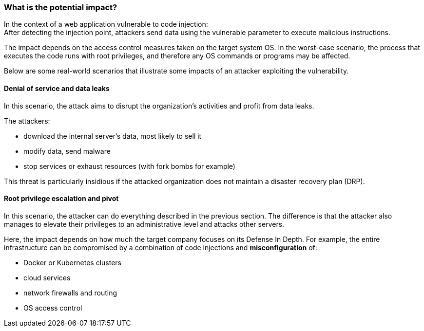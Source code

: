 === What is the potential impact?

In the context of a web application vulnerable to code injection: +
After detecting the injection point, attackers send data using the vulnerable
parameter to execute malicious instructions.

The impact depends on the access control measures taken on the target system
OS. In the worst-case scenario, the process that executes the code runs with
root privileges, and therefore any OS commands or programs may be affected.

Below are some real-world scenarios that illustrate some impacts of an attacker
exploiting the vulnerability.

==== Denial of service and data leaks

In this scenario, the attack aims to disrupt the organization's activities and
profit from data leaks.

The attackers:

* download the internal server's data, most likely to sell it
* modify data, send malware
* stop services or exhaust resources (with fork bombs for example)

This threat is particularly insidious if the attacked organization does not
maintain a disaster recovery plan (DRP).

==== Root privilege escalation and pivot

In this scenario, the attacker can do everything described in the previous
section. The difference is that the attacker also manages to elevate their
privileges to an administrative level and attacks other servers.


Here, the impact depends on how much the target company focuses on its Defense
In Depth. For example, the entire infrastructure can be compromised by a
combination of code injections and *misconfiguration* of:

* Docker or Kubernetes clusters
* cloud services
* network firewalls and routing
* OS access control

